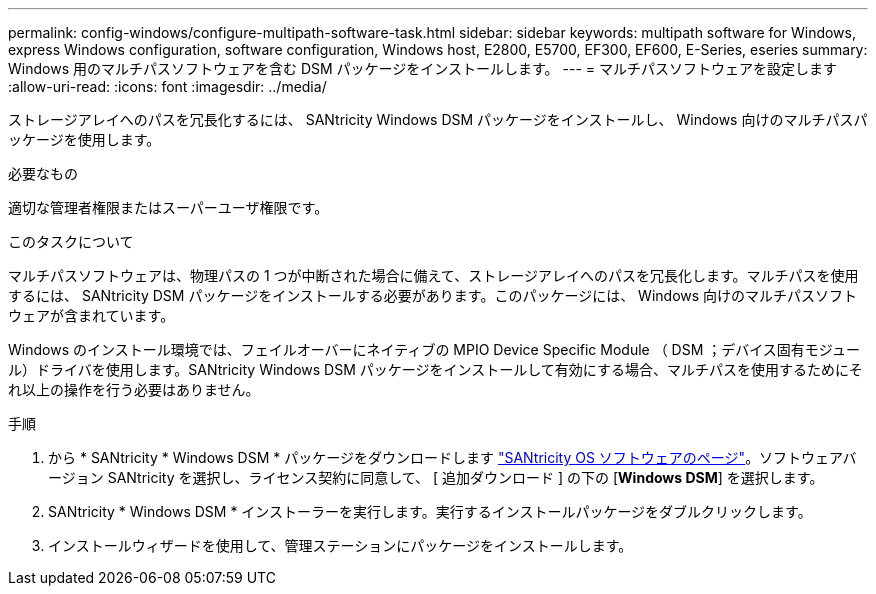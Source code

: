 ---
permalink: config-windows/configure-multipath-software-task.html 
sidebar: sidebar 
keywords: multipath software for Windows, express Windows configuration, software configuration, Windows host, E2800, E5700, EF300, EF600, E-Series, eseries 
summary: Windows 用のマルチパスソフトウェアを含む DSM パッケージをインストールします。 
---
= マルチパスソフトウェアを設定します
:allow-uri-read: 
:icons: font
:imagesdir: ../media/


[role="lead"]
ストレージアレイへのパスを冗長化するには、 SANtricity Windows DSM パッケージをインストールし、 Windows 向けのマルチパスパッケージを使用します。

.必要なもの
適切な管理者権限またはスーパーユーザ権限です。

.このタスクについて
マルチパスソフトウェアは、物理パスの 1 つが中断された場合に備えて、ストレージアレイへのパスを冗長化します。マルチパスを使用するには、 SANtricity DSM パッケージをインストールする必要があります。このパッケージには、 Windows 向けのマルチパスソフトウェアが含まれています。

Windows のインストール環境では、フェイルオーバーにネイティブの MPIO Device Specific Module （ DSM ；デバイス固有モジュール）ドライバを使用します。SANtricity Windows DSM パッケージをインストールして有効にする場合、マルチパスを使用するためにそれ以上の操作を行う必要はありません。

.手順
. から * SANtricity * Windows DSM * パッケージをダウンロードします https://mysupport.netapp.com/site/products/all/details/eseries-santricityos/downloads-tab["SANtricity OS ソフトウェアのページ"^]。ソフトウェアバージョン SANtricity を選択し、ライセンス契約に同意して、 [ 追加ダウンロード ] の下の [*Windows DSM*] を選択します。
. SANtricity * Windows DSM * インストーラーを実行します。実行するインストールパッケージをダブルクリックします。
. インストールウィザードを使用して、管理ステーションにパッケージをインストールします。


